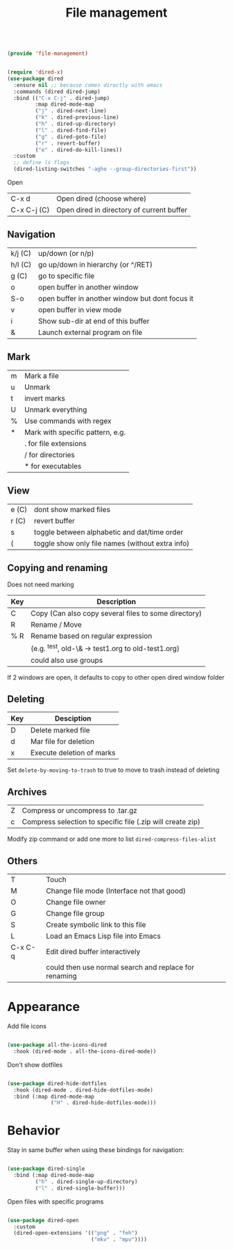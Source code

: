 #+TITLE: File management
#+PROPERTY: header-args:emacs-lisp :tangle ~/.emacs.d/lisp/file-management.el

#+begin_src emacs-lisp
  
  (provide 'file-management)
  
#+end_src

#+begin_src emacs-lisp
  
  (require 'dired-x)
  (use-package dired
    :ensure nil ;; because comes directly with emacs
    :commands (dired dired-jump)
    :bind (("C-x C-j" . dired-jump)
           :map dired-mode-map
           ("j" . dired-next-line)
           ("k" . dired-previous-line)
           ("h" . dired-up-directory)
           ("l" . dired-find-file)
           ("g" . dired-goto-file)
           ("r" . revert-buffer)
           ("e" . dired-do-kill-lines))
    :custom
    ;; define ls flags
    (dired-listing-switches "-agho --group-directories-first")) 
  
#+end_src

Open

| C-x d       | Open dired (choose where) |
| C-x C-j (C) | Open dired in directory of current buffer |

** Navigation

| k/j (C) | up/down (or n/p)                                |
| h/l (C) | go up/down in hierarchy (or ^/RET)              |
| g (C)   | go to specific file                             |
| o       | open buffer in another window                   |
| S-o     | open buffer in another window but dont focus it |
| v       | open buffer in view mode                        |
| i       | Show sub-dir at end of this buffer              |
| &       | Launch external program on file                 |

** Mark

| m     | Mark a file                                  |
| u     | Unmark                                       |
| t     | invert marks                                 |
| U     | Unmark everything                            |
| %     | Use commands with regex                      |
| *     | Mark with specific pattern, e.g.             |
|       | . for file extensions                        |
|       | / for directories                            |
|       | * for executables                            |

** View

| e (C) | dont show marked files                           |
| r (C) | revert buffer                                    |
| s     | toggle between alphabetic and dat/time order     |
| (     | toggle show only file names (without extra info) |

** Copying and renaming

Does not need marking

| Key | Description                                          |
|-----+------------------------------------------------------|
| C   | Copy (Can also copy several files to some directory) |
| R   | Rename / Move                                        |
| % R | Rename based on regular expression                   |
|     | (e.g. ^test, old-\& -> test1.org to old-test1.org)   |
|     | could also use groups                                |

If 2 windows are open, it defaults to copy to other open dired window folder

** Deleting

| Key | Desciption            |
|-----+-----------------------|
| D   | Delete marked file    |
| d   | Mar file for deletion |
| x   | Execute deletion of marks |

Set ~delete-by-moving-to-trash~ to true to move to trash instead of deleting

** Archives

| Z | Compress or uncompress to .tar.gz                          |
| c | Compress selection to specific file (.zip will create zip) |

Modify zip command or add one more to list ~dired-compress-files-alist~

** Others

| T       | Touch                                                 |
| M       | Change file mode (Interface not that good)            |
| O       | Change file owner                                     |
| G       | Change file group                                     |
| S       | Create symbolic link to this file                     |
| L       | Load an Emacs Lisp file into Emacs                    |
| C-x C-q | Edit dired buffer interactively                       |
|         | could then use normal search and replace for renaming |

* Appearance

Add file icons

#+begin_src emacs-lisp 
  
  (use-package all-the-icons-dired
    :hook (dired-mode . all-the-icons-dired-mode))
  
#+end_src

Don't show dotfiles

#+begin_src emacs-lisp
  
  (use-package dired-hide-dotfiles
    :hook (dired-mode . dired-hide-dotfiles-mode)
    :bind (:map dired-mode-map
                ("H" . dired-hide-dotfiles-mode)))
  
#+end_src

* Behavior

Stay in same buffer when using these bindings for navigation:

#+begin_src emacs-lisp
      
      (use-package dired-single
        :bind (:map dired-mode-map
               ("h" . dired-single-up-directory)
               ("l" . dired-single-buffer)))
      
#+end_src

Open files with specific programs

#+begin_src emacs-lisp
  
  (use-package dired-open
    :custom
    (dired-open-extensions '(("png" . "feh")
                             ("mkv" . "mpv"))))
  
#+end_src

